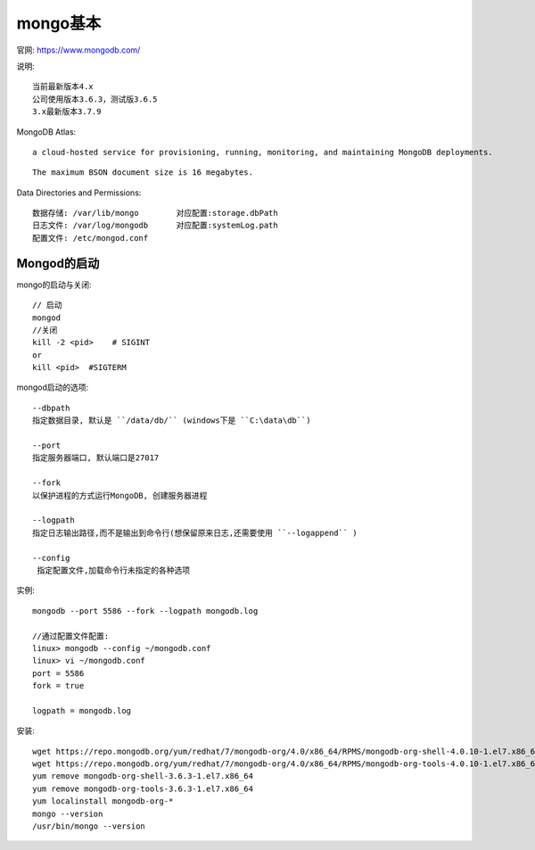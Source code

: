 mongo基本
=============

官网: https://www.mongodb.com/

说明::

  当前最新版本4.x
  公司使用版本3.6.3，测试版3.6.5
  3.x最新版本3.7.9


MongoDB Atlas::

  a cloud-hosted service for provisioning, running, monitoring, and maintaining MongoDB deployments.


::

  The maximum BSON document size is 16 megabytes.


Data Directories and Permissions::

  数据存储: /var/lib/mongo        对应配置:storage.dbPath
  日志文件: /var/log/mongodb      对应配置:systemLog.path
  配置文件: /etc/mongod.conf

Mongod的启动
------------------
mongo的启动与关闭::

    // 启动
    mongod
    //关闭
    kill -2 <pid>    # SIGINT
    or
    kill <pid>  #SIGTERM


mongod启动的选项::


  --dbpath
  指定数据目录, 默认是 ``/data/db/`` (windows下是 ``C:\data\db``)

  --port
  指定服务器端口, 默认端口是27017

  --fork
  以保护进程的方式运行MongoDB, 创建服务器进程

  --logpath
  指定日志输出路径,而不是输出到命令行(想保留原来日志,还需要使用 ``--logappend`` )

  --config
   指定配置文件,加载命令行未指定的各种选项


实例::

  mongodb --port 5586 --fork --logpath mongodb.log

  //通过配置文件配置:
  linux> mongodb --config ~/mongodb.conf
  linux> vi ~/mongodb.conf
  port = 5586
  fork = true

  logpath = mongodb.log


安装::

    wget https://repo.mongodb.org/yum/redhat/7/mongodb-org/4.0/x86_64/RPMS/mongodb-org-shell-4.0.10-1.el7.x86_64.rpm
    wget https://repo.mongodb.org/yum/redhat/7/mongodb-org/4.0/x86_64/RPMS/mongodb-org-tools-4.0.10-1.el7.x86_64.rpm
    yum remove mongodb-org-shell-3.6.3-1.el7.x86_64
    yum remove mongodb-org-tools-3.6.3-1.el7.x86_64
    yum localinstall mongodb-org-*
    mongo --version
    /usr/bin/mongo --version






